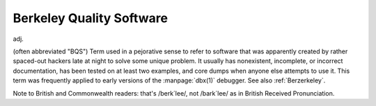.. _Berkeley-Quality-Software:

============================================================
Berkeley Quality Software
============================================================

adj\.

(often abbreviated "BQS") Term used in a pejorative sense to refer to software that was apparently created by rather spaced-out hackers late at night to solve some unique problem.
It usually has nonexistent, incomplete, or incorrect documentation, has been tested on at least two examples, and core dumps when anyone else attempts to use it.
This term was frequently applied to early versions of the :manpage:`dbx(1)` debugger.
See also :ref:`Berzerkeley`\.

Note to British and Commonwealth readers: that's /berk´lee/, not /bark´lee/ as in British Received Pronunciation.

